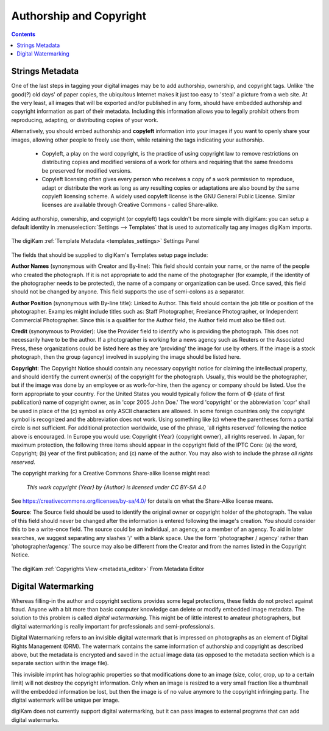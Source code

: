 .. meta::
   :description: Protect Your Authorship and Copyright
   :keywords: digiKam, documentation, user manual, photo management, open source, free, learn, easy, watermarking, IPTC and XMP authorship data, export size

.. metadata-placeholder

   :authors: - digiKam Team

   :license: see Credits and License page for details (https://docs.digikam.org/en/credits_license.html)

.. _authorship_copyright:

Authorship and Copyright
========================

.. contents::

Strings Metadata
~~~~~~~~~~~~~~~~

One of the last steps in tagging your digital images may be to add authorship, ownership, and copyright tags. Unlike 'the good(?) old days' of paper copies, the ubiquitous Internet makes it just too easy to 'steal' a picture from a web site. At the very least, all images that will be exported and/or published in any form, should have embedded authorship and copyright information as part of their metadata. Including this information allows you to legally prohibit others from reproducing, adapting, or distributing copies of your work.

Alternatively, you should embed authorship and **copyleft** information into your images if you want to openly share your images, allowing other people to freely use them, while retaining the tags indicating your authorship.

    - Copyleft, a play on the word copyright, is the practice of using copyright law to remove restrictions on distributing copies and modified versions of a work for others and requiring that the same freedoms be preserved for modified versions.

    - Copyleft licensing often gives every person who receives a copy of a work permission to reproduce, adapt or distribute the work as long as any resulting copies or adaptations are also bound by the same copyleft licensing scheme. A widely used copyleft license is the GNU General Public License. Similar licenses are available through Creative Commons - called Share-alike.

Adding authorship, ownership, and copyright (or copyleft) tags couldn't be more simple with digiKam: you can setup a default identity in :menuselection:`Settings --> Templates` that is used to automatically tag any images digiKam imports.


.. figure:: images/dam_template_metadata.webp
    :alt:
    :align: center

    The digiKam :ref:`Template Metadata <templates_settings>` Settings Panel

The fields that should be supplied to digiKam's Templates setup page include:

**Author Names** (synonymous with Creator and By-line): This field should contain your name, or the name of the people who created the photograph. If it is not appropriate to add the name of the photographer (for example, if the identity of the photographer needs to be protected), the name of a company or organization can be used. Once saved, this field should not be changed by anyone. This field supports the use of semi-colons as a separator.

**Author Position** (synonymous with By-line title): Linked to Author. This field should contain the job title or position of the photographer. Examples might include titles such as: Staff Photographer, Freelance Photographer, or Independent Commercial Photographer. Since this is a qualifier for the Author field, the Author field must also be filled out.

**Credit** (synonymous to Provider): Use the Provider field to identify who is providing the photograph. This does not necessarily have to be the author. If a photographer is working for a news agency such as Reuters or the Associated Press, these organizations could be listed here as they are 'providing' the image for use by others. If the image is a stock photograph, then the group (agency) involved in supplying the image should be listed here.

**Copyright**: The Copyright Notice should contain any necessary copyright notice for claiming the intellectual property, and should identify the current owner(s) of the copyright for the photograph. Usually, this would be the photographer, but if the image was done by an employee or as work-for-hire, then the agency or company should be listed. Use the form appropriate to your country. For the United States you would typically follow the form of © {date of first publication} name of copyright owner, as in 'copr 2005 John Doe.' The word 'copyright' or the abbreviation 'copr' shall be used in place of the (c) symbol as only ASCII characters are allowed. In some foreign countries only the copyright symbol is recognized and the abbreviation does not work. Using something like (c) where the parentheses form a partial circle is not sufficient. For additional protection worldwide, use of the phrase, 'all rights reserved' following the notice above is encouraged. In Europe you would use: Copyright {Year} {copyright owner}, all rights reserved. In Japan, for maximum protection, the following three items should appear in the copyright field of the IPTC Core: (a) the word, Copyright; (b) year of the first publication; and (c) name of the author. You may also wish to include the phrase *all rights reserved*.

The copyright marking for a Creative Commons Share-alike license might read:

    *This work copyright {Year} by {Author} is licensed under CC BY-SA 4.0*

See `<https://creativecommons.org/licenses/by-sa/4.0/>`_ for details on what the Share-Alike license means.

**Source**: The Source field should be used to identify the original owner or copyright holder of the photograph. The value of this field should never be changed after the information is entered following the image's creation. You should consider this to be a write-once field. The source could be an individual, an agency, or a member of an agency. To aid in later searches, we suggest separating any slashes '/' with a blank space. Use the form 'photographer / agency' rather than 'photographer/agency.' The source may also be different from the Creator and from the names listed in the Copyright Notice.

.. figure:: images/dam_edit_copyrights.webp
    :alt:
    :align: center

    The digiKam :ref:`Copyrights View <metadata_editor>` From Metadata Editor

Digital Watermarking
~~~~~~~~~~~~~~~~~~~~

Whereas filling-in the author and copyright sections provides some legal protections, these fields do not protect against fraud. Anyone with a bit more than basic computer knowledge can delete or modify embedded image metadata. The solution to this problem is called *digital watermarking*. This might be of little interest to amateur photographers, but digital watermarking is really important for professionals and semi-professionals.

Digital Watermarking refers to an invisible digital watermark that is impressed on photographs as an element of Digital Rights Management (DRM). The watermark contains the same information of authorship and copyright as described above, but the metadata is encrypted and saved in the actual image data (as opposed to the metadata section which is a separate section within the image file).

This invisible imprint has holographic properties so that modifications done to an image (size, color, crop, up to a certain limit) will not destroy the copyright information. Only when an image is resized to a very small fraction like a thumbnail will the embedded information be lost, but then the image is of no value anymore to the copyright infringing party. The digital watermark will be unique per image.

digiKam does not currently support digital watermarking,  but it can pass images to external programs that can add digital watermarks.
